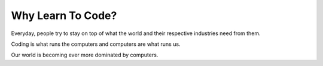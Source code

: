 Why Learn To Code?
==================

Everyday, people try to stay on top of what the world and their respective industries need from them.

Coding is what runs the computers and computers are what runs us.

Our world is becoming ever more dominated by computers.